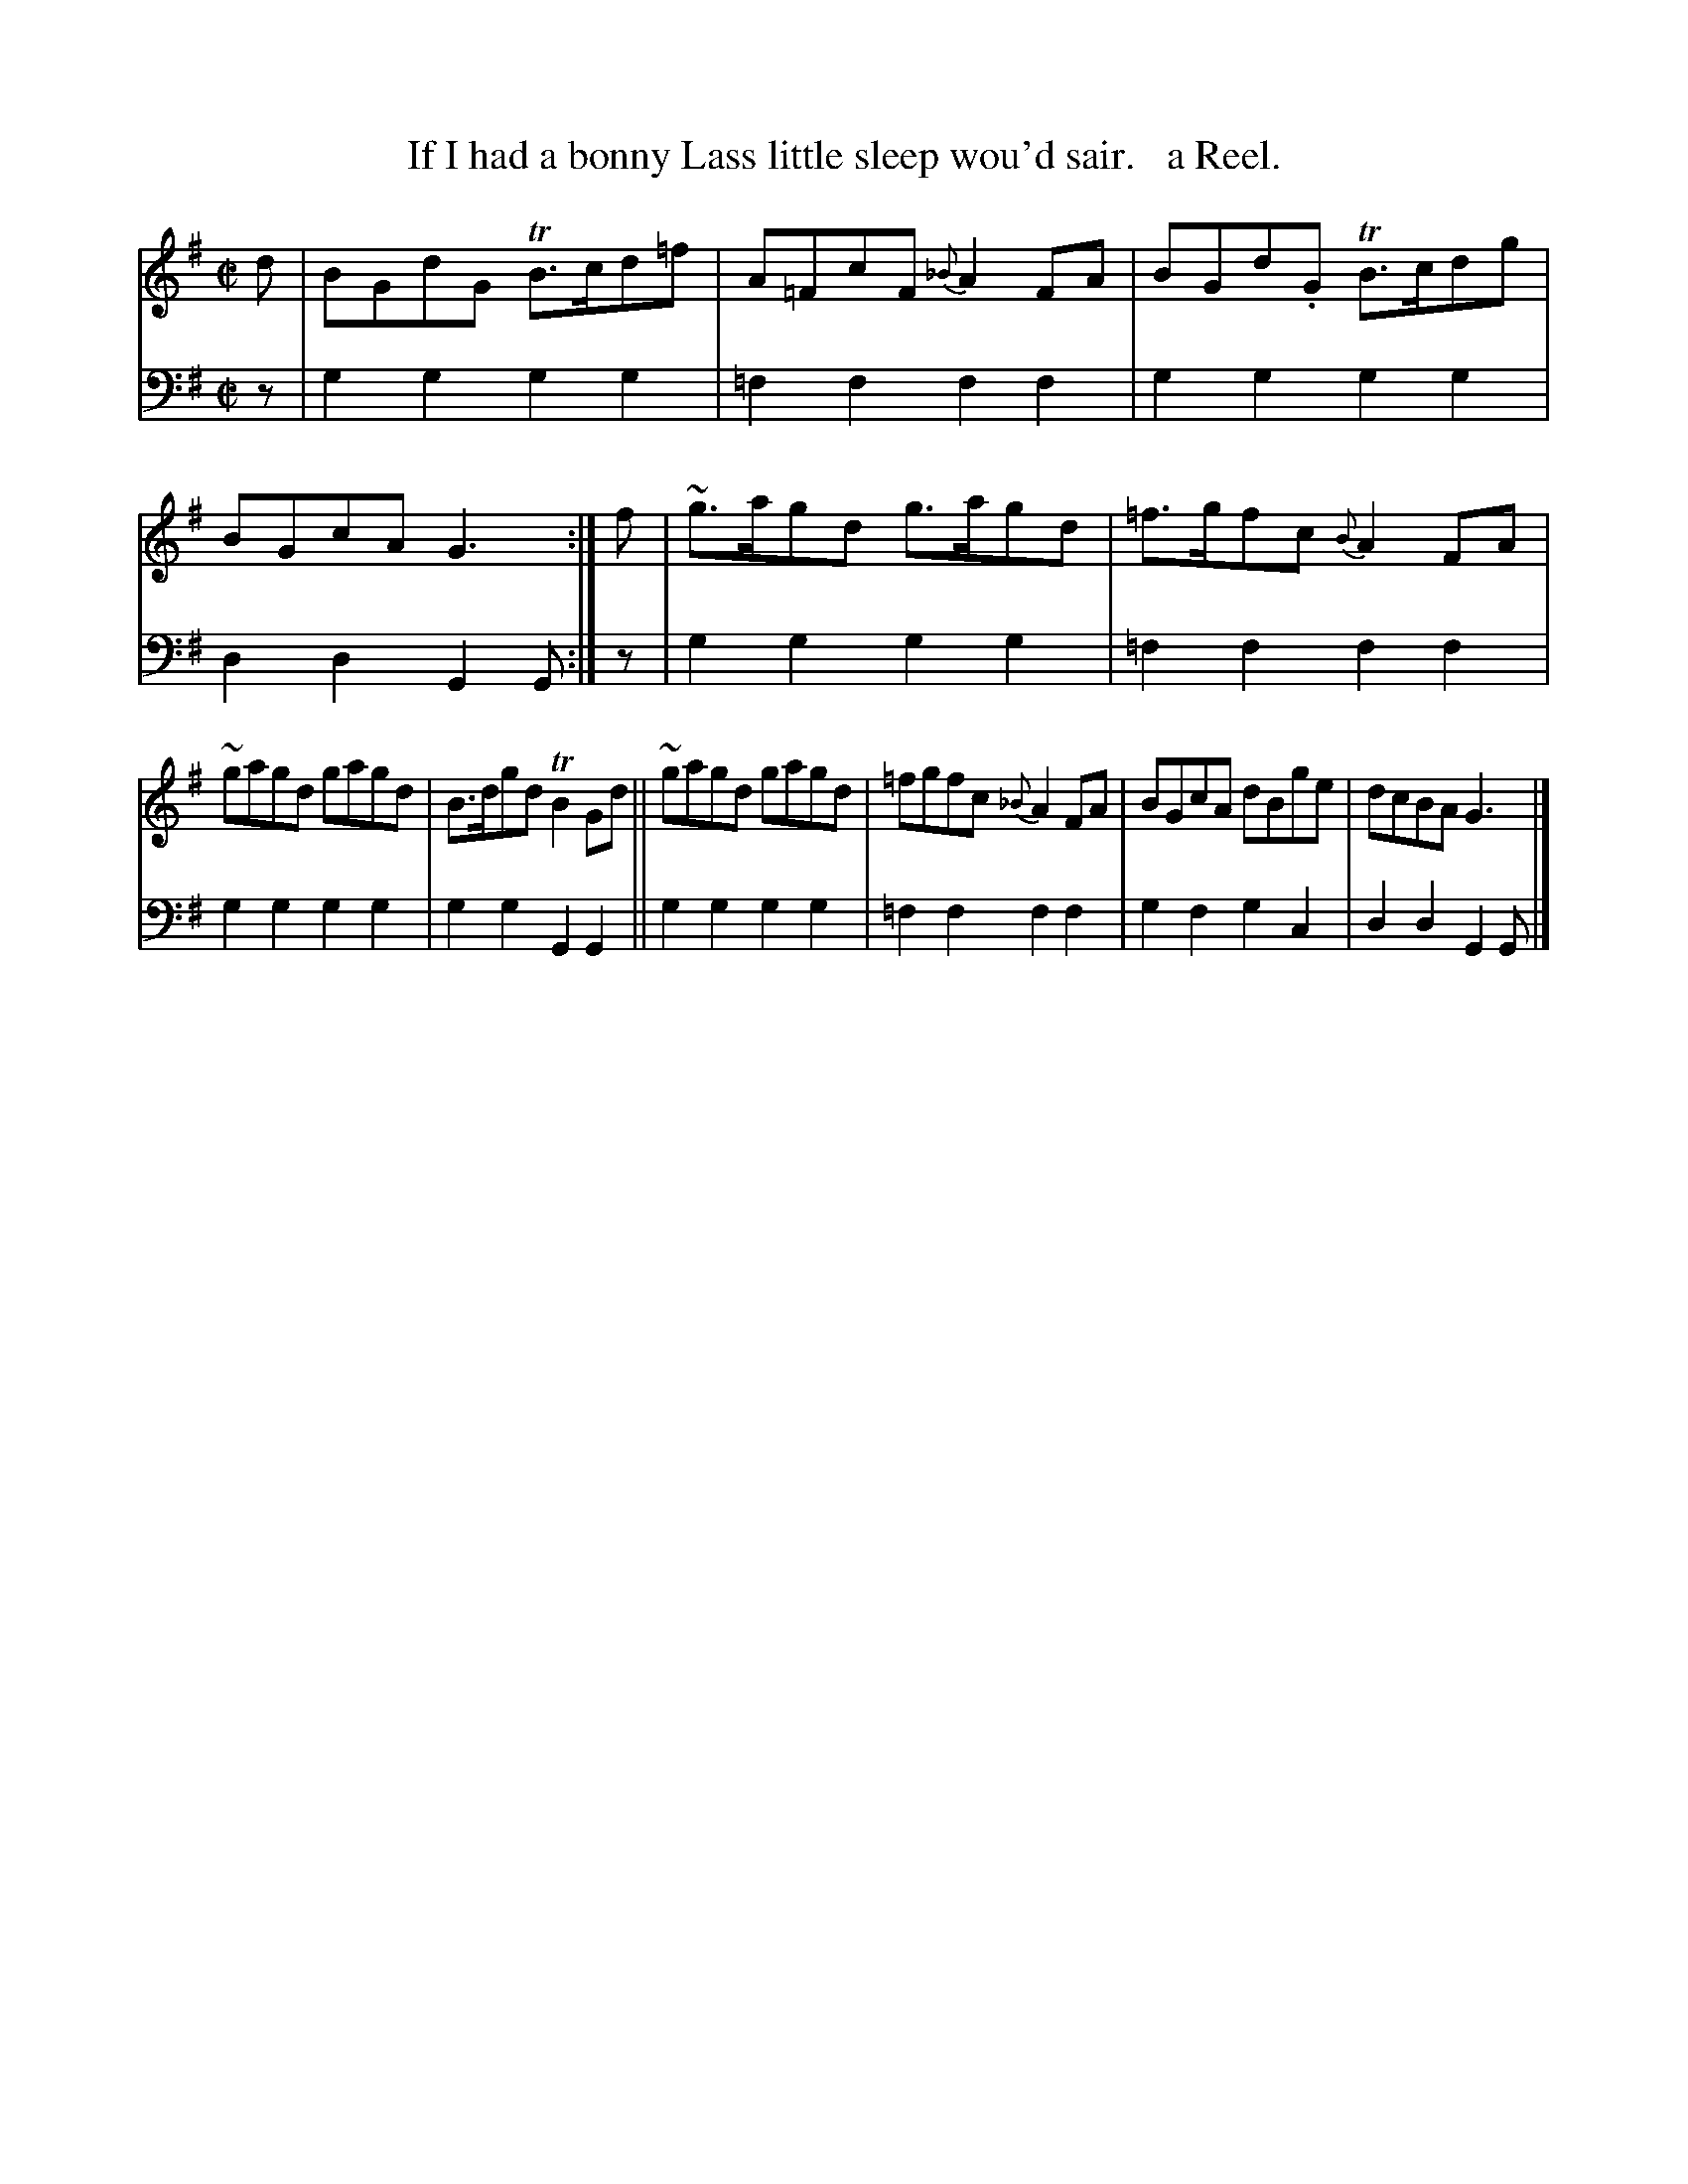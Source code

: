 X: 2192
T: If I had a bonny Lass little sleep wou'd sair.   a Reel.
%R: reel
B: Niel Gow & Sons "Complete Repository" v.2 p.19 #2
Z: 2021 John Chambers <jc:trillian.mit.edu>
M: C|
L: 1/8
K: G
% - - - - - - - - - -
V: 1 staves=2
d |\
BGdG TB>cd=f | A=FcF {_B}A2FA | BGd.G TB>cdg | BGcA G3 :| f | ~g>agd g>agd | =f>gfc {B}A2FA |
~gagd gagd | B>dgd TB2Gd || ~gagd gagd | =fgfc {_B}A2FA | BGcA dBge | dcBA G3 |]
% - - - - - - - - - -
% Voice 2 preserves the staff layout in the book.
V: 2 clef=bass middle=d
z |\
g2g2 g2g2 | =f2f2 f2f2 | g2g2 g2g2 | d2d2 G2G :| z | g2g2 g2g2 | =f2f2 f2f2 |
g2g2 g2g2 | g2g2 G2G2 || g2g2 g2g2 | =f2f2 f2f2 | g2f2 g2c2 | d2d2 G2G |]
